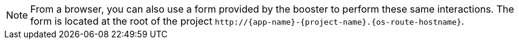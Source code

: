 NOTE: From a browser, you can also use a form provided by the booster to perform these same interactions. The form is located at the root of the project `\http://{app-name}-{project-name}.{os-route-hostname}`.
